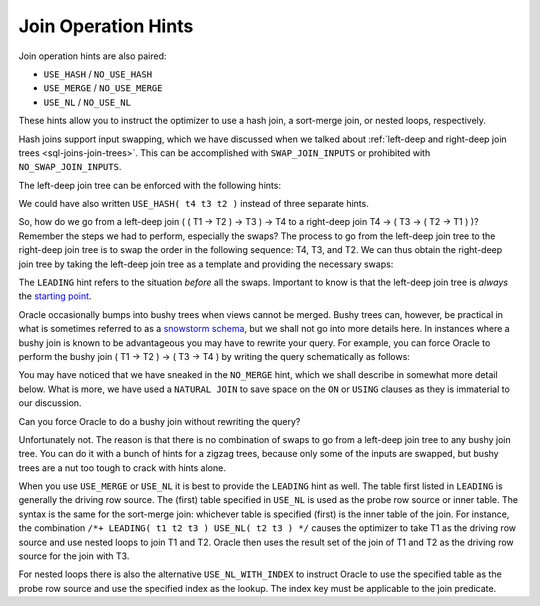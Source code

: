 ﻿.. _sql-hints-types-join-operation:
 
Join Operation Hints
--------------------
Join operation hints are also paired:
 
* ``USE_HASH`` / ``NO_USE_HASH``
* ``USE_MERGE`` / ``NO_USE_MERGE``
* ``USE_NL`` / ``NO_USE_NL``
 
These hints allow you to instruct the optimizer to use a hash join, a sort-merge join, or nested loops, respectively.
 
Hash joins support input swapping, which we have discussed when we talked about :ref:`left-deep and right-deep join trees <sql-joins-join-trees>`.
This can be accomplished with ``SWAP_JOIN_INPUTS`` or prohibited with ``NO_SWAP_JOIN_INPUTS``.
 
The left-deep join tree can be enforced with the following hints:
 
.. code-block:: sql
   :linenos:
   :emphasize-lines: 5-7
 
   /*+ LEADING( t1 t2 t3 t4 )
       USE_HASH( t2 )
       USE_HASH( t3 )
       USE_HASH( t4 )
       NO_SWAP_JOIN_INPUTS( t2 )
       NO_SWAP_JOIN_INPUTS( t3 )
       NO_SWAP_JOIN_INPUTS( t4 ) */
 
We could have also written ``USE_HASH( t4 t3 t2 )`` instead of three separate hints.
 
So, how do we go from a left-deep join ( ( T1 →  T2 ) → T3 ) → T4  to a right-deep join T4 → ( T3 → ( T2 → T1 ) )?
Remember the steps we had to perform, especially the swaps?
The process to go from the left-deep join tree to the right-deep join tree is to swap the order in the following sequence: T4, T3, and T2.
We can thus obtain the right-deep join tree by taking the left-deep join tree as a template and providing the necessary swaps:
 
.. code-block:: sql
   :linenos:
   :emphasize-lines: 5-7
 
   /*+ LEADING( t1 t2 t3 t4 )
       USE_HASH( t2 )
       USE_HASH( t3 )
       USE_HASH( t4 )
       SWAP_JOIN_INPUTS( t2 )
       SWAP_JOIN_INPUTS( t3 )
       SWAP_JOIN_INPUTS( t4 ) */
       
The ``LEADING`` hint refers to the situation *before* all the swaps.
Important to know is that the left-deep join tree is *always* the `starting point`_.
 
Oracle occasionally bumps into bushy trees when views cannot be merged.
Bushy trees can, however, be practical in what is sometimes referred to as a `snowstorm schema`_, but we shall not go into more details here.
In instances where a bushy join is known to be advantageous you may have to rewrite your query.
For example, you can force Oracle to perform the bushy join ( T1 → T2 ) → ( T3 → T4 ) by writing the query schematically as follows:
 
.. code-block:: sql
   :linenos:
   :emphasize-lines: 6-14,16-24
 
   SELECT /* LEADING ( v12 v34 )
             USE_HASH( v34 )
             NO_SWAP_JOIN_INPUTS( v34 ) */
     *
   FROM
     (
       SELECT /*+ LEADING( t1 t2 )
                  NO_SWAP_JOIN_INPUTS( t2 )
                  USE_HASH( t2 )
                  NO_MERGE */
         *
       FROM 
         t1 NATURAL JOIN t2
      ) v12
   NATURAL JOIN
     (
       SELECT /*+ LEADING( t3 t4 )
                  NO_SWAP_JOIN_INPUTS( t4 )
                  USE_HASH( t4 )
                  NO_MERGE */
         *
       FROM
         t3 NATURAL JOIN t4
      ) v34
   ;
 
You may have noticed that we have sneaked in the ``NO_MERGE`` hint, which we shall describe in somewhat more detail below.
What is more, we have used a ``NATURAL JOIN`` to save space on the ``ON`` or ``USING`` clauses as they is immaterial to our discussion.
  
Can you force Oracle to do a bushy join without rewriting the query?
 
Unfortunately not.
The reason is that there is no combination of swaps to go from a left-deep join tree to any bushy join tree.
You can do it with a bunch of hints for a zigzag trees, because only some of the inputs are swapped, but bushy trees are a nut too tough to crack with hints alone.
 
When you use ``USE_MERGE`` or ``USE_NL`` it is best to provide the ``LEADING`` hint as well.
The table first listed in ``LEADING`` is generally the driving row source.
The (first) table specified in ``USE_NL`` is used as the probe row source or inner table.
The syntax is the same for the sort-merge join: whichever table is specified (first) is the inner table of the join.
For instance, the combination ``/*+ LEADING( t1 t2 t3 ) USE_NL( t2 t3 ) */`` causes the optimizer to take T1 as the driving row source and use nested loops to join T1 and T2.
Oracle then uses the result set of the join of T1 and T2 as the driving row source for the join with T3.
 
For nested loops there is also the alternative ``USE_NL_WITH_INDEX`` to instruct Oracle to use the specified table as the probe row source and use the specified index as the lookup.
The index key must be applicable to the join predicate.

.. _`starting point`: http://tonyhasler.wordpress.com/2008/12/27/bushy-joins
.. _`snowstorm schema`: http://www.google.com/patents/US20090112793